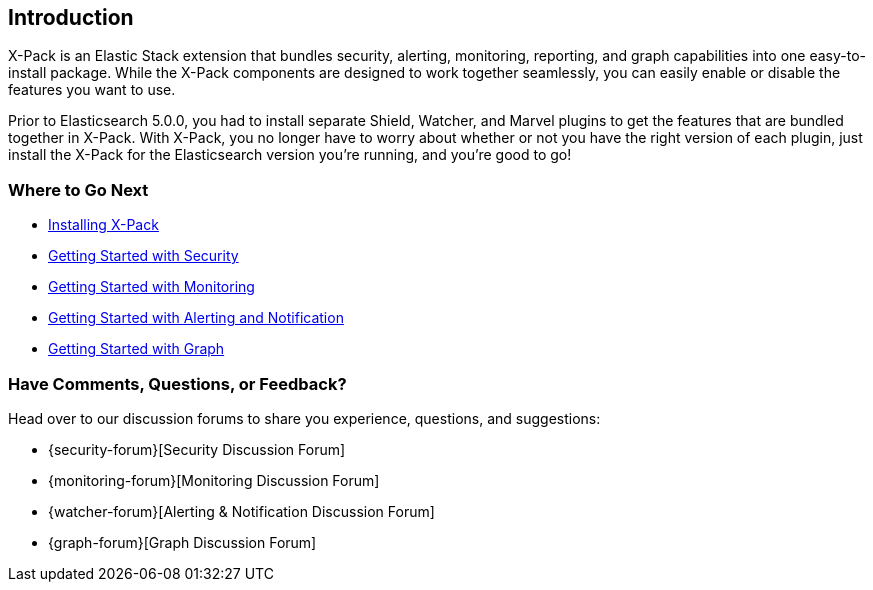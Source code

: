 [[xpack-introduction]]
== Introduction
X-Pack is an Elastic Stack extension that bundles security, alerting, monitoring, reporting, and
graph capabilities into one easy-to-install package. While the X-Pack components are designed to work
together seamlessly, you can easily enable or disable the features you want to use.

Prior to Elasticsearch 5.0.0, you had to install separate Shield, Watcher, and Marvel plugins
to get the features that are bundled together in X-Pack. With X-Pack, you no longer have to
worry about whether or not you have the right version of each plugin, just install the X-Pack
for the Elasticsearch version you're running, and you're good to go!

[float]
=== Where to Go Next

* <<installing-xpack, Installing X-Pack>>
* <<security-getting-started, Getting Started with Security>>
* <<monitoring-getting-started, Getting Started with Monitoring>>
* <<watcher-getting-started, Getting Started with Alerting and Notification>>
// * <<reporting-getting-started, Getting Started with Reporting>>
* <<graph-getting-started, Getting Started with Graph>>

[float]
=== Have Comments, Questions, or Feedback?

Head over to our discussion forums to share you experience, questions, and
suggestions:

* {security-forum}[Security Discussion Forum]
* {monitoring-forum}[Monitoring Discussion Forum]
* {watcher-forum}[Alerting & Notification Discussion Forum]
* {graph-forum}[Graph Discussion Forum]
